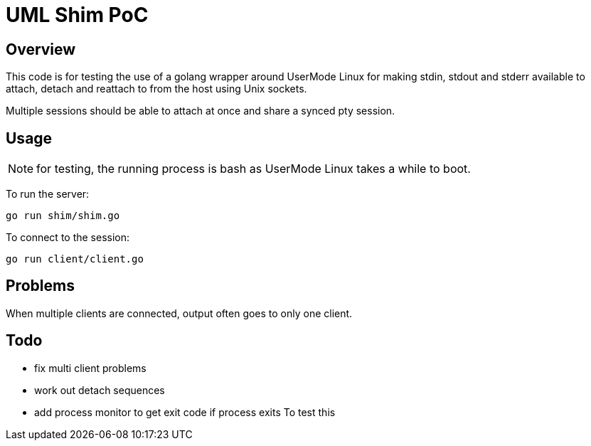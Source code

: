 = UML Shim PoC

== Overview

This code is for testing the use of a golang wrapper around UserMode Linux
for making stdin, stdout and stderr available to attach, detach
and reattach to from the host using Unix sockets.

Multiple sessions should be able to attach at once and share a synced
pty session.

== Usage

NOTE: for testing, the running process is bash as UserMode Linux
takes a while to boot.

To run the server:

[source,sh]
----
go run shim/shim.go
----

To connect to the session:

[source,sh]
----
go run client/client.go
----

== Problems

When multiple clients are connected, output often goes to only one client.

== Todo

* fix multi client problems
* work out detach sequences
* add process monitor to get exit code if process exits
To test this
